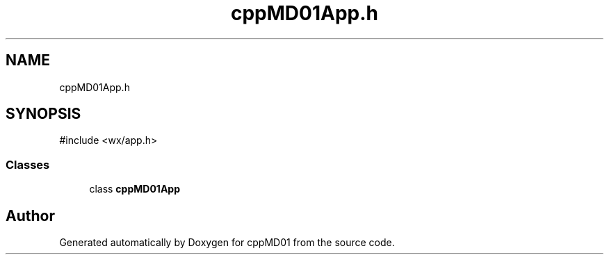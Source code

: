 .TH "cppMD01App.h" 3 "cppMD01" \" -*- nroff -*-
.ad l
.nh
.SH NAME
cppMD01App.h
.SH SYNOPSIS
.br
.PP
\fR#include <wx/app\&.h>\fP
.br

.SS "Classes"

.in +1c
.ti -1c
.RI "class \fBcppMD01App\fP"
.br
.in -1c
.SH "Author"
.PP 
Generated automatically by Doxygen for cppMD01 from the source code\&.
